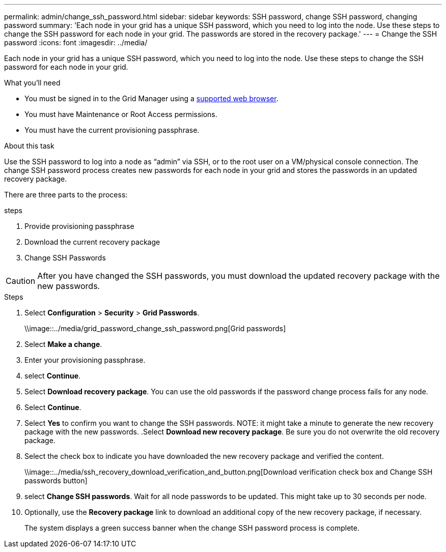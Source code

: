 ---
permalink: admin/change_ssh_password.html
sidebar: sidebar
keywords: SSH password, change SSH password, changing password
summary: 'Each node in your grid has a unique SSH password, which you need to log into the node. Use these steps to change the SSH password for each node in your grid. The passwords are stored in the recovery package.'
---
= Change the SSH password
:icons: font
:imagesdir: ../media/

[.lead]
Each node in your grid has a unique SSH password, which you need to log into the node. Use these steps to change the SSH password for each node in your grid.

.What you'll need

* You must be signed in to the Grid Manager using a xref:../admin/web_browser_requirements.adoc[supported web browser].
* You must have Maintenance or Root Access permissions.
* You must have the current provisioning passphrase.

.About this task

Use the SSH password to log into a node as “admin” via SSH, or to the root user on a VM/physical console connection. The change SSH password process creates new passwords for each node in your grid and stores the passwords in an updated recovery package.

There are three parts to the process:

.steps
. Provide provisioning passphrase
. Download the current recovery package
. Change SSH Passwords

CAUTION: After you have changed the SSH passwords, you must download the updated recovery package with the new passwords.

.Steps
. Select *Configuration* > *Security* > *Grid Passwords*.
+
\\image::../media/grid_password_change_ssh_password.png[Grid passwords]

. Select *Make a change*.
. Enter your provisioning passphrase.
. select *Continue*.
. Select *Download recovery package*. You can use the old passwords if the password change process fails for any node.
. Select *Continue*.
. Select *Yes* to confirm you want to change the SSH passwords.
NOTE: it might take a minute to generate the new recovery package with the new passwords.
.Select *Download new recovery package*. Be sure you do not overwrite the old recovery package.
. Select the check box to indicate you have downloaded the new recovery package and verified the content.
+
\\image::../media/ssh_recovery_download_verification_and_button.png[Download verification check box and Change SSH passwords button]
. select *Change SSH passwords*. Wait for all node passwords to be updated. This might take up to 30 seconds per node.
. Optionally, use the *Recovery package* link to download an additional copy of the new recovery package, if necessary.
+
The system displays a green success banner when the change SSH password process is complete.
